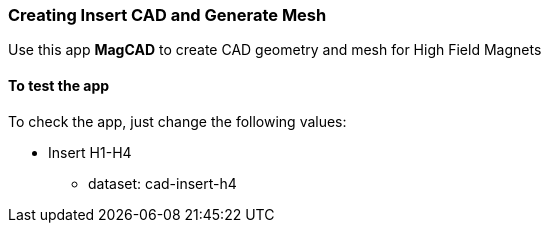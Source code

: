 === Creating Insert CAD and Generate Mesh

Use this app *MagCAD* to create CAD geometry and mesh for High Field Magnets

==== To test the app

To check the app, just change the following values:


* Insert H1-H4
*** dataset: cad-insert-h4